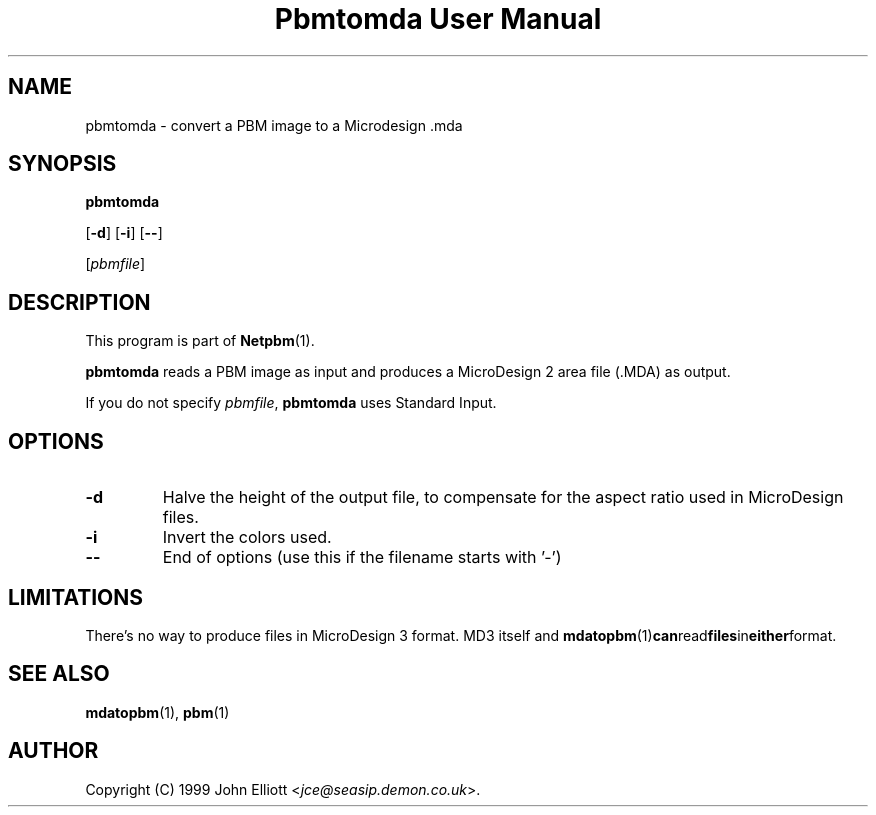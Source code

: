 ." This man page was generated by the Netpbm tool 'makeman' from HTML source.
." Do not hand-hack it!  If you have bug fixes or improvements, please find
." the corresponding HTML page on the Netpbm website, generate a patch
." against that, and send it to the Netpbm maintainer.
.TH "Pbmtomda User Manual" 0 "3 June 1999" "netpbm documentation"

.UN lbAB
.SH NAME

pbmtomda - convert a PBM image to a Microdesign .mda

.UN lbAC
.SH SYNOPSIS

\fBpbmtomda\fP

[\fB-d\fP]
[\fB-i\fP]
[\fB--\fP]

[\fIpbmfile\fP]

.UN lbAD
.SH DESCRIPTION
.PP
This program is part of
.BR Netpbm (1).
.PP
\fBpbmtomda\fP reads a PBM image as input and
produces a MicroDesign 2 area file (.MDA) as output.
.PP
If you do not specify \fIpbmfile\fP, \fBpbmtomda\fP uses Standard Input.

.UN lbAE
.SH OPTIONS


.TP
\fB-d\fP
Halve the height of the output file, to compensate for the aspect 
ratio used in MicroDesign files.
.TP
\fB-i\fP
Invert the colors used.
.TP
\fB--\fP
End of options (use this if the filename starts with '-')


.UN lbAF
.SH LIMITATIONS

There's no way to produce files in MicroDesign 3 format. MD3 itself and 
.BR mdatopbm (1) can read files in either format.

.UN lbAG
.SH SEE ALSO
.BR mdatopbm (1),
.BR pbm (1)

.UN lbAH
.SH AUTHOR

Copyright (C) 1999 John Elliott <\fIjce@seasip.demon.co.uk\fP>.

